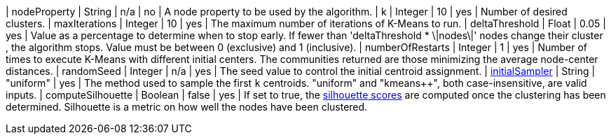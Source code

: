 | nodeProperty      | String    | n/a       | no        | A node property to be used by the algorithm.
| k                 | Integer   | 10        | yes       | Number of desired clusters.
| maxIterations     | Integer   | 10        | yes       | The maximum number of iterations of K-Means to run.
| deltaThreshold    | Float     | 0.05      | yes       | Value as a percentage to determine when to stop early. If fewer  than 'deltaThreshold * \|nodes\|'  nodes change their cluster , the algorithm stops. Value must be between 0 (exclusive) and 1 (inclusive).
| numberOfRestarts     | Integer   | 1        | yes       | Number of times to execute K-Means with different initial centers. The communities returned are those minimizing the average node-center distances.
| randomSeed  | Integer         | n/a       | yes      | The seed value to control the initial centroid assignment.
| xref::algorithms/alpha/kmeans.adoc#algorithms-kmeans-introduction-sampling[initialSampler]         | String          | "uniform" | yes      | The method used to sample the first `k` centroids. "uniform" and "kmeans++", both case-insensitive, are valid inputs.
| computeSilhouette | Boolean | false       | yes   | If set to true,  the https://en.wikipedia.org/wiki/Silhouette_(clustering)[silhouette scores] are computed once the clustering has been determined. Silhouette is a metric on how well the nodes have been clustered.

